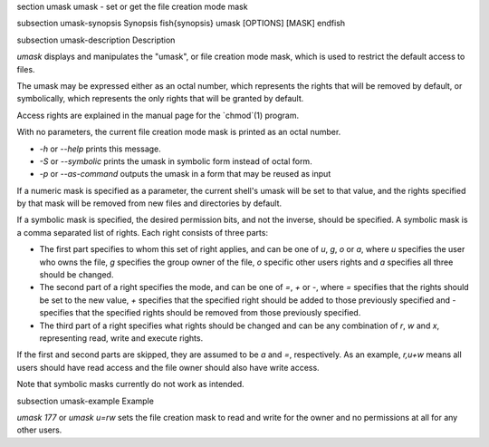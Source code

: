 \section umask umask - set or get the file creation mode mask

\subsection umask-synopsis Synopsis
\fish{synopsis}
umask [OPTIONS] [MASK]
\endfish

\subsection umask-description Description

`umask` displays and manipulates the "umask", or file creation mode mask, which is used to restrict the default access to files.

The umask may be expressed either as an octal number, which represents the rights that will be removed by default, or symbolically, which represents the only rights that will be granted by default.

Access rights are explained in the manual page for the `chmod`(1) program.

With no parameters, the current file creation mode mask is printed as an octal number.

- `-h` or `--help` prints this message.

- `-S` or `--symbolic` prints the umask in symbolic form instead of octal form.

- `-p` or `--as-command` outputs the umask in a form that may be reused as input

If a numeric mask is specified as a parameter, the current shell's umask will be set to that value, and the rights specified by that mask will be removed from new files and directories by default.

If a symbolic mask is specified, the desired permission bits, and not the inverse, should be specified. A symbolic mask is a comma separated list of rights. Each right consists of three parts:

- The first part specifies to whom this set of right applies, and can be one of `u`, `g`, `o` or `a`, where `u` specifies the user who owns the file, `g` specifies the group owner of the file, `o` specific other users rights and `a` specifies all three should be changed.

- The second part of a right specifies the mode, and can be one of `=`, `+` or `-`, where `=` specifies that the rights should be set to the new value, `+` specifies that the specified right should be added to those previously specified and `-` specifies that the specified rights should be removed from those previously specified.

- The third part of a right specifies what rights should be changed and can be any combination of `r`, `w` and `x`, representing read, write and execute rights.

If the first and second parts are skipped, they are assumed to be `a` and `=`, respectively. As an example, `r,u+w` means all users should have read access and the file owner should also have write access.

Note that symbolic masks currently do not work as intended.


\subsection umask-example Example

`umask 177` or `umask u=rw` sets the file creation mask to read and write for the owner and no permissions at all for any other users.
